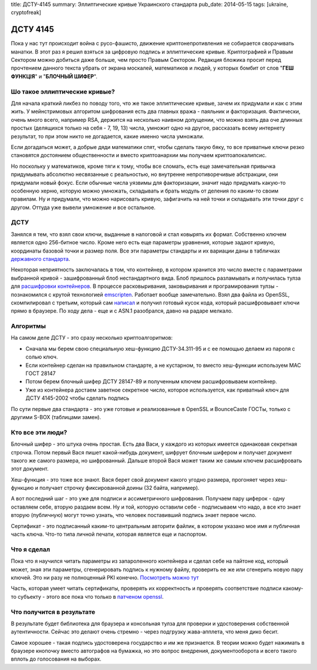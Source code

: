title: ДСТУ-4145
summary: Эллиптические кривые Украинского стандарта
pub_date: 2014-05-15
tags: [ukraine, cryptofreak]

ДСТУ 4145
=========

Пока у нас тут происходит война с русо-фашисто, движение криптонепротивления
не собирается сворачивать манатки. В этот раз я решил взяться за цифровую
подпись и эллиптические кривые. Криптографией и Правым Сектором можно добиться
даже больше, чем просто Правым Сектором. Редакция бложика просит перед прочтением
данного текста убрать от экрана москалей, математиков и людей, у которых бомбит от слов
"**ГЕШ ФУНКЦІЯ**" и "**БЛОЧНЫЙ ШИФЕР**".

Шо такое эллиптические кривые?
------------------------------

Для начала краткий ликбез по поводу того, что же такое эллиптические кривые,
зачем их придумали и как с этим жить. У мейнстримовых алгоритом шифрования
есть два главных вража - паяльник и факторизация. Фактически, очень много
всего, например RSA, держится на несколько наивном допущении, что можно
взять два оче длинных простых (делящихся только на себя - 7, 19, 13) числа, 
умножит одно на другое, рассказать всему интернету результат, то при этом
никто не догадается, какие именно числа умножали. 

Если догадаться может, а добрые дяди математики спят, чтобы сделать такую бяку,
то все приватные ключи резко становятся достоянием общественности и вместо
криптоанархии мы получаем криптоапокалипсис.

Но поскольку у математиков, кроме тяги к тому, чтобы все сломать, есть
еще замечательная привычка придумывать абсолютно несвязанные с реальностью,
но внутренне непротиворечивые абстракции, они придумали новый фокус.
Если обычные числа уязвимы для факторизации, значит надо придумать какую-то
особенную херню, которую можно умножать, складывать и брать модуль от деления
по каким-то своим правилам. Ну и придумали, что можно нарисовать кривую,
зафигачить на ней точки и складывать эти точки друг с другом. Оттуда уже
вывели умножение и все остальное.

ДСТУ
----

Занялся я тем, что взял свои ключи, выданные в налоговой и стал ковырять их формат.
Собственно ключем является одно 256-битное число. Кроме него есть еще параметры уравнения,
которые задают кривую, координаты базовой точки и размер поля. Все эти параметры стандарты
и их вариации даны в табличках `державного стандарта`_.

Некоторая неприятность заключалась в том, что контейнер, в котором хранится это число вместе
с параметрами выбранной кривой - зашифрованный блоб нестандартного вида. Блоб пришлось разламывать
и получилась тулза для `расшифровки контейнеров`_. В процессе расковыривания, заковыривания и
програмирования тулзы - познакомился с крутой технологией emscripten_. Работает вообще замечательно.
Взял два файла из OpenSSL, скомпилировал с третьим, который сам `написал`_ и получил готовый
кусок кода, который расшифровывает ключи прямо в браузере. По ходу дела - еще и с ASN.1 разобрался,
давно на радаре мелкало.


Алгоритмы
---------

На самом деле ДСТУ - это сразу несколько криптоалгоритмов:

* Сначала мы берем свою специальную хеш-функцию ДСТУ-34.311-95 и с ее
  помощью делаем из пароля с солью ключ.
* Если контейнер сделан на правильном стандарте, а не кустарном, то вместо хеш-функции используем MAC ГОСТ 28147
* Потом берем блочный шифер ДСТУ 28147-89 и полученным ключем расшифровываем контейнер.
* Уже из контейнера достаем заветное секретное число, которое используется, как приватный ключ для ДСТУ 4145-2002 чтобы сделать подпись

По сути первые два стандарта - это уже готовые и реализованные в OpenSSL и BounceCaste ГОСТы, только с другими S-BOX (таблицами замен).

Кто все эти люди?
-----------------

Блочный шифер - это штука очень простая. Есть два Васи, у каждого из которых имеется одинаковая секретная строчка. Потом первый Вася пишет какой-нибудь документ, шифрует блочным шифером и получает документ такого же самого размера, но шифрованный. Дальше второй Вася может таким же самым ключем расшифровать этот документ.

Хеш-функция - это тоже все знают. Вася берет свой документ какого угодно размера, прогоняет через хеш-функцию и получает строчку фиксированной доины (32 байта, например).

А вот последний шаг - это уже для подписи и ассиметричного шифрования. Получаем пару циферок - одну оставляем себе, вторую раздаем всем. Ну и той, которую оставили себе - подписываем что надо, а все кто знает вторую (публичную) могут точно узнать, что человек поставивший подпись знает первое число.

Сертификат - это подписанный каким-то центральным авторити файлик, в котором указано мое имя и публичная часть ключа. Что-то типа личной печати, которая является еще и паспортом.

Что я сделал
------------

Пока что я научился читать параметры из запароленного контейнера и сделал себе на пайтоне код, который может, зная эти параметры, сгенерировать подпись к нужному файлу, проверить ее же или сгенерить новую пару ключей. Это ни разу не полноценный PKI конечно. `Посмотреть можно тут`_

Часть, которая умеет читать сертификаты, проверять их корректность и проверять соответствие подписи какому-то субъекту - этого все пока что только в `патченом openssl`_.

Что получится в результате
--------------------------

В результате будет библиотека для браузера и консольная тулза для проверки и удостоверения собственной аутентичности. Сейчас это делают очень стремно - через подгрузку жава-апплета, что меня дико бесит.

Самое хорошее - такая подпись удостоверена государство и им же признается. В теории можно будет нажимать в браузере кнопочку вместо автографов на бумажка, но это вопрос внедрения, документооборота и всего такого вплоть до голосования на выборах.

.. _державного стандарта: http://info-stand.com/downloads/dstu/dstu-4145-2002/dstu-4145-2002.pdf
.. _расшифровки контейнеров: http://dstu.enodev.org/
.. _emscripten: https://github.com/kripken/emscripten
.. _написал: https://github.com/muromec/dstukeys/blob/master/source/iit.c
.. _патченом openssl: http://www.crypto.org.ua/
.. _Посмотреть можно тут: https://github.com/muromec/ukurwa4145
